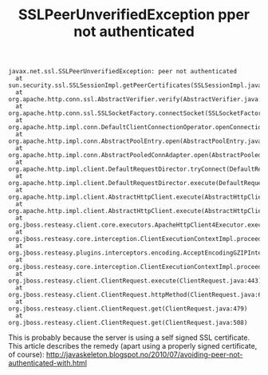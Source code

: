 #+TITLE: SSLPeerUnverifiedException pper not authenticated

#+begin_src 
javax.net.ssl.SSLPeerUnverifiedException: peer not authenticated
  at sun.security.ssl.SSLSessionImpl.getPeerCertificates(SSLSessionImpl.java:397)
  at org.apache.http.conn.ssl.AbstractVerifier.verify(AbstractVerifier.java:128)
  at org.apache.http.conn.ssl.SSLSocketFactory.connectSocket(SSLSocketFactory.java:397)
  at org.apache.http.impl.conn.DefaultClientConnectionOperator.openConnection(DefaultClientConnectionOperator.java:148)
  at org.apache.http.impl.conn.AbstractPoolEntry.open(AbstractPoolEntry.java:149)
  at org.apache.http.impl.conn.AbstractPooledConnAdapter.open(AbstractPooledConnAdapter.java:121)
  at org.apache.http.impl.client.DefaultRequestDirector.tryConnect(DefaultRequestDirector.java:573)
  at org.apache.http.impl.client.DefaultRequestDirector.execute(DefaultRequestDirector.java:425)
  at org.apache.http.impl.client.AbstractHttpClient.execute(AbstractHttpClient.java:820)
  at org.apache.http.impl.client.AbstractHttpClient.execute(AbstractHttpClient.java:754)
  at org.jboss.resteasy.client.core.executors.ApacheHttpClient4Executor.execute(ApacheHttpClient4Executor.java:109)
  at org.jboss.resteasy.core.interception.ClientExecutionContextImpl.proceed(ClientExecutionContextImpl.java:39)
  at org.jboss.resteasy.plugins.interceptors.encoding.AcceptEncodingGZIPInterceptor.execute(AcceptEncodingGZIPInterceptor.java:40)
  at org.jboss.resteasy.core.interception.ClientExecutionContextImpl.proceed(ClientExecutionContextImpl.java:45)
  at org.jboss.resteasy.client.ClientRequest.execute(ClientRequest.java:443)
  at org.jboss.resteasy.client.ClientRequest.httpMethod(ClientRequest.java:677)
  at org.jboss.resteasy.client.ClientRequest.get(ClientRequest.java:479)
  at org.jboss.resteasy.client.ClientRequest.get(ClientRequest.java:508)
#+end_src

This is probably because the server is using a self signed SSL
certificate. This article describes the remedy (apart using a properly
signed certificate, of course):
http://javaskeleton.blogspot.no/2010/07/avoiding-peer-not-authenticated-with.html
